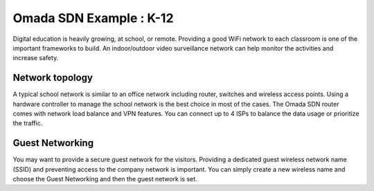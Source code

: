 Omada SDN Example : K-12
========================

.. image:: /images/uc_church_school.jpg
    :width: 100%
    :align: center

Digital education is heavily growing, at school, or remote. Providing a good WiFi network to each classroom is one of the important frameworks to build.  An indoor/outdoor video surveillance network can help monitor the activities and increase safety.

Network topology
----------------

A typical school network is similar to an office network including router, switches and wireless access points. Using a hardware controller to manage the school network is the best choice in most of the cases. The Omada SDN router comes with network load balance and VPN features. You can connect up to 4 ISPs to balance the data usage or prioritize the traffic.

Guest Networking
----------------

You may want to provide a secure guest network for the visitors. Providing a dedicated guest wireless network name (SSID) and preventing access to the company network is important. You can simply create a new wireless name and choose the Guest Networking and then the guest network is set.